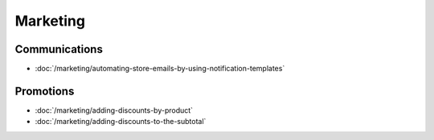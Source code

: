 Marketing
=========

Communications
--------------

-  :doc:`/marketing/automating-store-emails-by-using-notification-templates`

Promotions
----------

-  :doc:`/marketing/adding-discounts-by-product`
-  :doc:`/marketing/adding-discounts-to-the-subtotal`
